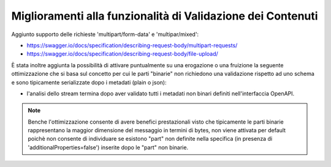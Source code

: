 Miglioramenti alla funzionalità di Validazione dei Contenuti
------------------------------------------------------------

Aggiunto supporto delle richieste 'multipart/form-data' e 'multipar/mixed':

- https://swagger.io/docs/specification/describing-request-body/multipart-requests/

- https://swagger.io/docs/specification/describing-request-body/file-upload/

È stata inoltre aggiunta la possibilità di attivare puntualmente su una erogazione o una fruizione la seguente ottimizzazione che si basa sul concetto per cui le parti "binarie" non richiedono una validazione rispetto ad uno schema e sono tipicamente serializzate dopo i metadati (plain o json):

- l'analisi dello stream termina dopo aver validato tutti i metadati non binari definiti nell'interfaccia OpenAPI. 

.. note::

   Benche l'ottimizzazione consente di avere benefici prestazionali visto che tipicamente le parti binarie rappresentano la maggior dimensione del messaggio in termini di bytes, non viene attivata per default poichè non consente di individuare se esistono "part" non definite nella specifica (in presenza di 'additionalProperties=false') inserite dopo le "part" non binarie.

